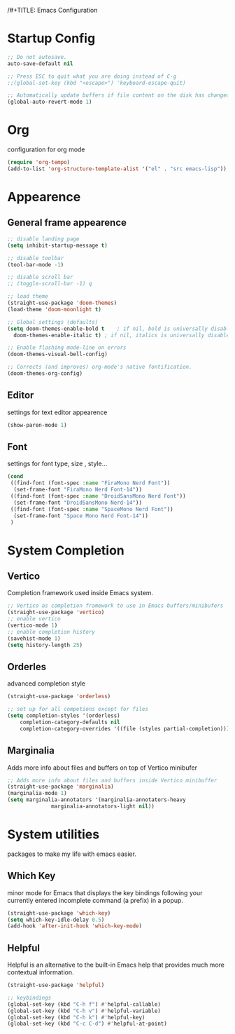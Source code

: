 /#+TITLE: Emacs Configuration


* Startup Config
  
#+begin_src emacs-lisp
  ;; Do not autosave.
  auto-save-default nil

  ;; Press ESC to quit what you are doing instead of C-g
  ;;(global-set-key (kbd "<escape>") 'keyboard-escape-quit)

  ;; Automatically update buffers if file content on the disk has changed.
  (global-auto-revert-mode 1)
#+end_src



* Org
  configuration for org mode
  #+begin_src emacs-lisp
    (require 'org-tempo)
    (add-to-list 'org-structure-template-alist '("el" . "src emacs-lisp"))
  #+end_src


  
* Appearence
  
** General frame appearence
  #+begin_src emacs-lisp
    ;; disable landing page
    (setq inhibit-startup-message t)

    ;; disable toolbar
    (tool-bar-mode -1)

    ;; disable scroll bar
    ;; (toggle-scroll-bar -1) q

    ;; load theme
    (straight-use-package 'doom-themes)
    (load-theme 'doom-moonlight t)

    ;; Global settings (defaults)
    (setq doom-themes-enable-bold t    ; if nil, bold is universally disabled
	  doom-themes-enable-italic t) ; if nil, italics is universally disabled

    ;; Enable flashing mode-line on errors
    (doom-themes-visual-bell-config)

    ;; Corrects (and improves) org-mode's native fontification.
    (doom-themes-org-config)
  #+end_src

** Editor
   settings for text editor appearence
   #+begin_src emacs-lisp
     (show-paren-mode 1)
   #+end_src

** Font
   settings for font type, size , style...
   #+begin_src emacs-lisp
     (cond
      ((find-font (font-spec :name "FiraMono Nerd Font"))
       (set-frame-font "FiraMono Nerd Font-14"))
      ((find-font (font-spec :name "DroidSansMono Nerd Font"))
       (set-frame-font "DroidSansMono Nerd-14"))
      ((find-font (font-spec :name "SpaceMono Nerd Font"))
       (set-frame-font "Space Mono Nerd Font-14"))
      )
   #+end_src

   
   
* System Completion
  
** Vertico
   Completion framework used inside Emacs system.
#+begin_src emacs-lisp
  ;; Vertico as completion framework to use in Emacs buffers/minibufers
  (straight-use-package 'vertico)
  ;; enable vertico
  (vertico-mode 1)
  ;; enable completion history
  (savehist-mode 1)
  (setq history-length 25)
#+end_src

** Orderles
   advanced completion style
   #+begin_src emacs-lisp
     (straight-use-package 'orderless)

     ;; set up for all competions except for files
     (setq completion-styles '(orderless)
	     completion-category-defaults nil
	     completion-category-overrides '((file (styles partial-completion))))
   #+end_src

** Marginalia
   Adds more info about files and buffers on top of Vertico minibufer
#+begin_src emacs-lisp
  ;; Adds more info about files and buffers inside Vertico minibuffer
  (straight-use-package 'marginalia)
  (marginalia-mode 1)
  (setq marginalia-annotators '(marginalia-annotators-heavy
				marginalia-annotators-light nil))
#+end_src



* System utilities
  packages to make my life with emacs easier.
  
** Which Key
   minor mode for Emacs that displays the key bindings following your currently entered incomplete command (a prefix) in a popup.
  #+begin_src emacs-lisp
    (straight-use-package 'which-key)
    (setq which-key-idle-delay 0.5)
    (add-hook 'after-init-hook 'which-key-mode)
  #+end_src

** Helpful
   Helpful is an alternative to the built-in Emacs help that provides much more contextual information.
  #+begin_src emacs-lisp
    (straight-use-package 'helpful)

    ;; keybindings 
    (global-set-key (kbd "C-h f") #'helpful-callable)
    (global-set-key (kbd "C-h v") #'helpful-variable)
    (global-set-key (kbd "C-h k") #'helpful-key)
    (global-set-key (kbd "C-c C-d") #'helpful-at-point)

  #+end_src
  
